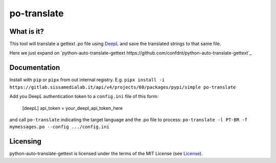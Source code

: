 po-translate
============

What is it?
-----------

This tool will translate a gettext .po file using `DeepL <https://www.deepl.com/>`__ and save the translated strings to that same file.

Here we just expand on `python-auto-translate-gettext https://github.com/confdnt/python-auto-translate-gettext`_

Documentation
-------------

Install with ``pip`` or ``pipx`` from out internal registry. E.g.
``pipx install -i https://gitlab.sissamedialab.it/api/v4/projects/60/packages/pypi/simple po-translate``

Add you DeepL authentication token to a ``config.ini`` file of this form:

    [deepL]
    api_token = your_deepl_api_token_here

and call ``po-translate`` indicating the target language and the .po file to process:
``po-translate -l PT-BR -f mymessages.po --config .../config.ini``

Licensing
---------

python-auto-translate-gettext is licensed under the terms of the MIT License (see
`License <LICENSE>`__).
